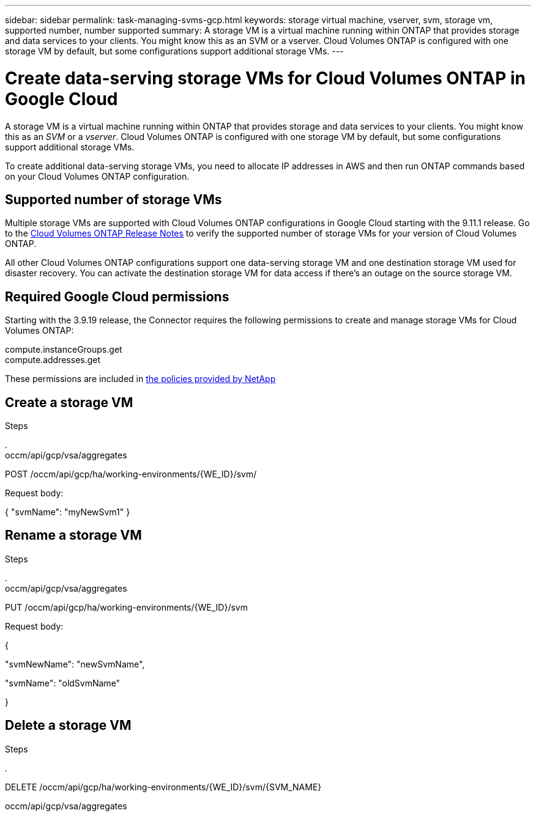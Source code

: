 ---
sidebar: sidebar
permalink: task-managing-svms-gcp.html
keywords: storage virtual machine, vserver, svm, storage vm, supported number, number supported
summary: A storage VM is a virtual machine running within ONTAP that provides storage and data services to your clients. You might know this as an SVM or a vserver. Cloud Volumes ONTAP is configured with one storage VM by default, but some configurations support additional storage VMs.
---

= Create data-serving storage VMs for Cloud Volumes ONTAP in Google Cloud
:toc: macro
:hardbreaks:
:nofooter:
:icons: font
:linkattrs:
:imagesdir: ./media/

[.lead]
A storage VM is a virtual machine running within ONTAP that provides storage and data services to your clients. You might know this as an _SVM_ or a _vserver_. Cloud Volumes ONTAP is configured with one storage VM by default, but some configurations support additional storage VMs.

To create additional data-serving storage VMs, you need to allocate IP addresses in AWS and then run ONTAP commands based on your Cloud Volumes ONTAP configuration.

== Supported number of storage VMs

Multiple storage VMs are supported with Cloud Volumes ONTAP configurations in Google Cloud starting with the 9.11.1 release. Go to the https://docs.netapp.com/us-en/cloud-volumes-ontap-relnotes/index.html[Cloud Volumes ONTAP Release Notes^] to verify the supported number of storage VMs for your version of Cloud Volumes ONTAP.

All other Cloud Volumes ONTAP configurations support one data-serving storage VM and one destination storage VM used for disaster recovery. You can activate the destination storage VM for data access if there's an outage on the source storage VM.

== Required Google Cloud permissions

Starting with the 3.9.19 release, the Connector requires the following permissions to create and manage storage VMs for Cloud Volumes ONTAP:

compute.instanceGroups.get
compute.addresses.get

These permissions are included in https://mysupport.netapp.com/site/info/cloud-manager-policies[the policies provided by NetApp^]

== Create a storage VM



.Steps

.
occm/api/gcp/vsa/aggregates


POST /occm/api/gcp/ha/working-environments/{WE_ID}/svm/

Request body:

{ "svmName": "myNewSvm1" }

== Rename a storage VM



.Steps

.
occm/api/gcp/vsa/aggregates


PUT /occm/api/gcp/ha/working-environments/{WE_ID}/svm

Request body:

{

"svmNewName": "newSvmName",

"svmName": "oldSvmName"

}

== Delete a storage VM



.Steps

.

DELETE /occm/api/gcp/ha/working-environments/{WE_ID}/svm/{SVM_NAME}


occm/api/gcp/vsa/aggregates
